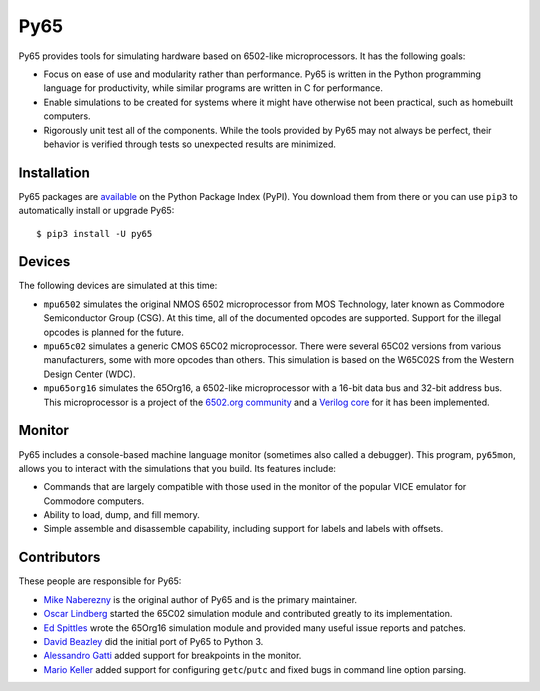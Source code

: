 Py65
====

Py65 provides tools for simulating hardware based on 6502-like
microprocessors.  It has the following goals:

- Focus on ease of use and modularity rather than performance.  Py65 is
  written in the Python programming language for productivity, while
  similar programs are written in C for performance.

- Enable simulations to be created for systems where it might have
  otherwise not been practical, such as homebuilt computers.

- Rigorously unit test all of the components.  While the tools provided
  by Py65 may not always be perfect, their behavior is verified through
  tests so unexpected results are minimized.

Installation
------------

Py65 packages are `available <http://pypi.python.org/pypi/py65>`_ on the
Python Package Index (PyPI).  You download them from there or you can
use ``pip3`` to automatically install or upgrade Py65::

    $ pip3 install -U py65

Devices
-------

The following devices are simulated at this time:

- ``mpu6502`` simulates the original NMOS 6502 microprocessor from MOS
  Technology, later known as Commodore Semiconductor Group (CSG). At this
  time, all of the documented opcodes are supported.  Support for the
  illegal opcodes is planned for the future.

- ``mpu65c02`` simulates a generic CMOS 65C02 microprocessor. There were
  several 65C02 versions from various manufacturers, some with more
  opcodes than others. This simulation is based on the W65C02S from the
  Western Design Center (WDC).

- ``mpu65org16`` simulates the 65Org16, a 6502-like microprocessor with a
  16-bit data bus and 32-bit address bus.  This microprocessor is a project
  of the `6502.org community <http://forum.6502.org/viewtopic.php?t=1824>`_
  and a `Verilog core <https://github.com/BigEd/verilog-6502/wiki>`_ for it
  has been implemented.

Monitor
-------

Py65 includes a console-based machine language monitor (sometimes also called
a debugger).  This program, ``py65mon``, allows you to interact with the
simulations that you build.  Its features include:

- Commands that are largely compatible with those used in the monitor of
  the popular VICE emulator for Commodore computers.

- Ability to load, dump, and fill memory.

- Simple assemble and disassemble capability, including support for labels
  and labels with offsets.

Contributors
------------

These people are responsible for Py65:

- `Mike Naberezny <https://github.com/mnaberez>`_ is the original author of
  Py65 and is the primary maintainer.

- `Oscar Lindberg <https://github.com/offe>`_ started the 65C02 simulation
  module and contributed greatly to its implementation.

- `Ed Spittles <https://github.com/biged>`_ wrote the 65Org16 simulation
  module and provided many useful issue reports and patches.

- `David Beazley <https://github.com/dabeaz>`_ did the initial port of Py65
  to Python 3.

- `Alessandro Gatti <https://github.com/agatti>`_ added support for
  breakpoints in the monitor.

- `Mario Keller <https://github.com/mkeller0815>`_ added support for
  configuring ``getc``/``putc`` and fixed bugs in command line option parsing.
